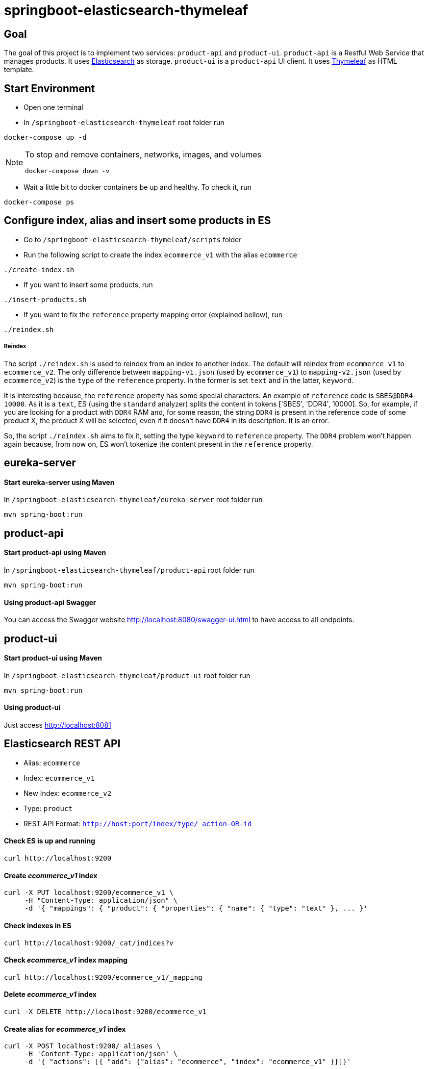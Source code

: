 = springboot-elasticsearch-thymeleaf

== Goal

The goal of this project is to implement two services: `product-api` and `product-ui`.
`product-api` is a Restful Web Service that manages products. It uses https://www.elastic.co[Elasticsearch] as storage.
`product-ui` is a `product-api` UI client. It uses https://www.thymeleaf.org/[Thymeleaf] as HTML template.

== Start Environment

- Open one terminal

- In `/springboot-elasticsearch-thymeleaf` root folder run
```
docker-compose up -d
```

[NOTE]
====
To stop and remove containers, networks, images, and volumes
```
docker-compose down -v
```
====

- Wait a little bit to docker containers be up and healthy. To check it, run
```
docker-compose ps
```

== Configure index, alias and insert some products in ES

- Go to `/springboot-elasticsearch-thymeleaf/scripts` folder

- Run the following script to create the index `ecommerce_v1` with the alias `ecommerce`
```
./create-index.sh
```

- If you want to insert some products, run
```
./insert-products.sh
```

- If you want to fix the `reference` property mapping error (explained bellow), run
```
./reindex.sh
```

===== Reindex

The script `./reindex.sh` is used to reindex from an index to another index. The default will reindex from `ecommerce_v1`
to `ecommerce_v2`. The only difference between `mapping-v1.json` (used by `ecommerce_v1`) to `mapping-v2.json` (used by
`ecommerce_v2`) is the `type` of the `reference` property. In the former is set `text` and in the latter, `keyword`.

It is interesting because, the `reference` property has some special characters. An example of `reference` code is
`SBES@DDR4-10000`. As it is a `text`, ES (using the `standard` analyzer) splits the content in tokens ['SBES', 'DDR4',
10000]. So, for example, if you are looking for a product with `DDR4` RAM and, for some reason, the string `DDR4` is
present in the reference code of some product X, the product X will be selected, even if it doesn't have `DDR4` in its
description. It is an error.

So, the script `./reindex.sh` aims to fix it, setting the type `keyword` to `reference` property. The `DDR4` problem
won't happen again because, from now on, ES won't tokenize the content present in the `reference` property.

== eureka-server

==== Start eureka-server using Maven

In `/springboot-elasticsearch-thymeleaf/eureka-server` root folder run
```
mvn spring-boot:run
```

== product-api

==== Start product-api using Maven

In `/springboot-elasticsearch-thymeleaf/product-api` root folder run
```
mvn spring-boot:run
```

==== Using product-api Swagger

You can access the Swagger website http://localhost:8080/swagger-ui.html to have access to all endpoints.

== product-ui

==== Start product-ui using Maven

In `/springboot-elasticsearch-thymeleaf/product-ui` root folder run
```
mvn spring-boot:run
```

==== Using product-ui

Just access http://localhost:8081

== Elasticsearch REST API

- Alias: `ecommerce`
- Index: `ecommerce_v1`
- New Index: `ecommerce_v2`
- Type: `product`
- REST API Format: `http://host:port/index/type/_action-OR-id`

==== Check ES is up and running
```
curl http://localhost:9200
```

==== Create _ecommerce_v1_ index
```
curl -X PUT localhost:9200/ecommerce_v1 \
     -H "Content-Type: application/json" \
     -d '{ "mappings": { "product": { "properties": { "name": { "type": "text" }, ... }'
```

==== Check indexes in ES
```
curl http://localhost:9200/_cat/indices?v
```

==== Check _ecommerce_v1_ index mapping
```
curl http://localhost:9200/ecommerce_v1/_mapping
```

==== Delete _ecommerce_v1_ index
```
curl -X DELETE http://localhost:9200/ecommerce_v1
```

==== Create alias for _ecommerce_v1_ index
```
curl -X POST localhost:9200/_aliases \
     -H 'Content-Type: application/json' \
     -d '{ "actions": [{ "add": {"alias": "ecommerce", "index": "ecommerce_v1" }}]}'
```

==== Check existing ES alias
```
curl http://localhost:9200/_aliases
```

==== Reindex from _ecommerce_v1_ to _ecommerce_v2_
```
curl -X POST localhost:9200/_reindex \
     -H 'Content-Type: application/json' \
     -d '{ "source": { "index": "ecommerce_v1" }, "dest": { "index": "ecommerce_v2" }}'
```

==== Adjust alias after reindex from _ecommerce_v1_ to _ecommerce_v2_
```
curl -X POST localhost:9200/_aliases \
     -H 'Content-Type: application/json' \
     -d '{ "actions": [{ "remove": {"alias": "ecommerce", "index": "ecommerce_v1" }}, { "add": {"alias": "ecommerce", "index": "ecommerce_v2" }}]}'
```

==== Simple search
```
curl http://localhost:9200/ecommerce/product/_search
```

== TODO

- add functionality to edit/delete products; see https://www.thymeleaf.org/doc/tutorials/2.1/thymeleafspring.html (7 Creating a Form)
- add pagination. now, it is just returning all products;

== Reference

https://www.baeldung.com/spring-cloud-netflix-eureka
https://dzone.com/articles/microservice-architecture-with-spring-cloud-and-do
https://www.digit.in/laptops-reviews